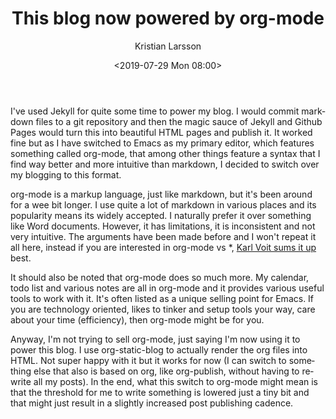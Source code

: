 #+TITLE: This blog now powered by org-mode
#+AUTHOR: Kristian Larsson
#+EMAIL: kristian@spritelink.net
#+DATE: <2019-07-29 Mon 08:00>
#+LANGUAGE: en
#+FILETAGS: NSO
#+OPTIONS: toc:nil num:3 H:4 ^:nil pri:t
#+OPTIONS: html-style:nil
#+HTML_HEAD: <link rel="stylesheet" type="text/css" href="css/org.css"/>

#+ATTR_HTML: :style float:left;
#+ATTR_HTML: :width 300px
[[./images/1920px-Org-mode-unicorn.svg.png]]
  
I've used Jekyll for quite some time to power my blog. I would commit markdown files to a git repository and then the magic sauce of Jekyll and Github Pages would turn this into beautiful HTML pages and publish it. It worked fine but as I have switched to Emacs as my primary editor, which features something called org-mode, that among other things feature a syntax that I find way better and more intuitive than markdown, I decided to switch over my blogging to this format.

org-mode is a markup language, just like markdown, but it's been around for a wee bit longer. I use quite a lot of markdown in various places and its popularity means its widely accepted. I naturally prefer it over something like Word documents. However, it has limitations, it is inconsistent and not very intuitive. The arguments have been made before and I won't repeat it all here, instead if you are interested in org-mode vs *, [[https://karl-voit.at/2017/09/23/orgmode-as-markup-only/][Karl Voit sums it up]] best.

It should also be noted that org-mode does so much more. My calendar, todo list and various notes are all in org-mode and it provides various useful tools to work with it. It's often listed as a unique selling point for Emacs. If you are technology oriented, likes to tinker and setup tools your way, care about your time (efficiency), then org-mode might be for you.

Anyway, I'm not trying to sell org-mode, just saying I'm now using it to power this blog. I use org-static-blog to actually render the org files into HTML. Not super happy with it but it works for now (I can switch to something else that also is based on org, like org-publish, without having to rewrite all my posts). In the end, what this switch to org-mode might mean is that the threshold for me to write something is lowered just a tiny bit and that might just result in a slightly increased post publishing cadence.
